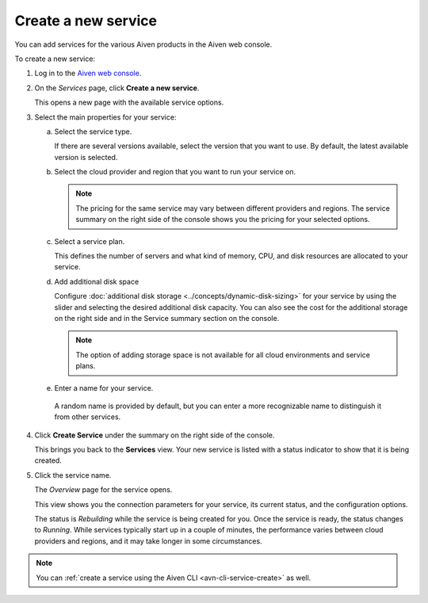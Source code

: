 ﻿Create a new service
====================

You can add services for the various Aiven products in the Aiven web console.

To create a new service:

1. Log in to the `Aiven web console <https://console.aiven.io/>`_.

2. On the *Services* page, click **Create a new service**.

   This opens a new page with the available service options.

   .. image:: /images/platform/concepts/console_create_service.png
      :alt: Aiven Console view for creating a new service

3. Select the main properties for your service:

   a. Select the service type.

      If there are several versions available, select the version that you want to use. By default, the latest available version is selected.

   b. Select the cloud provider and region that you want to run your service on.

      .. note:: 
	      The pricing for the same service may vary between different providers and regions. The service summary on the right side of the console shows you the pricing for your selected options.

   c. Select a service plan.

      This defines the number of servers and what kind of memory, CPU, and disk resources are allocated to your service.

   d. Add additional disk space
      
      Configure :doc:`additional disk storage <../concepts/dynamic-disk-sizing>` for your service by using the slider and selecting the desired additional disk capacity. You can also see the cost for the additional storage on the right side and in the Service summary section on the console.  

      .. note::
         The option of adding storage space is not available for all cloud environments and service plans.

   e.  Enter a name for your service.

      A random name is provided by default, but you can enter a more recognizable name to distinguish it from other services.


4. Click **Create Service** under the summary on the right side of the console.

   This brings you back to the **Services** view. Your new service is listed with a status indicator to show that it is being created.

5. Click the service name.

   The *Overview* page for the service opens.

   .. image:: /images/tools/console/console_service.png
      :alt: Aiven Console service Overview page

   This view shows you the connection parameters for your service, its current status, and the configuration options.

   The status is *Rebuilding* while the service is being created for you. Once the service is ready, the status changes to *Running*. While services typically start up in a couple of minutes, the performance varies between cloud providers and regions, and it may take longer in some circumstances.

.. note::
    You can :ref:`create a service using the Aiven CLI <avn-cli-service-create>` as well.
